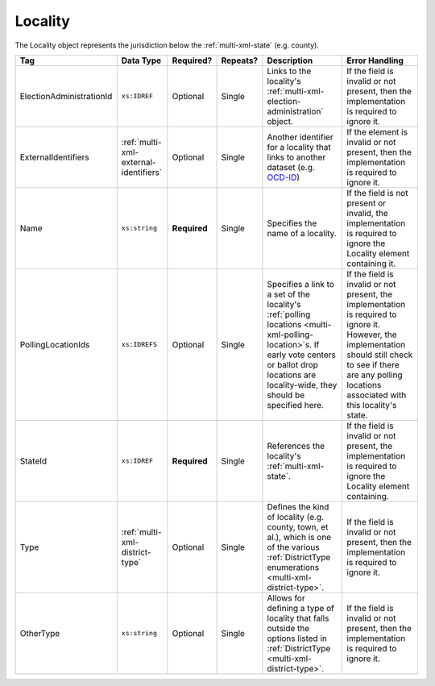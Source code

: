 .. This file is auto-generated.  Do not edit it by hand!

.. _multi-xml-locality:

Locality
========

The Locality object represents the jurisdiction below the :ref:`multi-xml-state` (e.g. county).

+--------------------------+---------------------------------------+--------------+--------------+------------------------------------------+------------------------------------------+
| Tag                      | Data Type                             | Required?    | Repeats?     | Description                              | Error Handling                           |
+==========================+=======================================+==============+==============+==========================================+==========================================+
| ElectionAdministrationId | ``xs:IDREF``                          | Optional     | Single       | Links to the locality's                  | If the field is invalid or not present,  |
|                          |                                       |              |              | :ref:`multi-xml-election-administration` | then the implementation is required to   |
|                          |                                       |              |              | object.                                  | ignore it.                               |
+--------------------------+---------------------------------------+--------------+--------------+------------------------------------------+------------------------------------------+
| ExternalIdentifiers      | :ref:`multi-xml-external-identifiers` | Optional     | Single       | Another identifier for a locality that   | If the element is invalid or not         |
|                          |                                       |              |              | links to another dataset (e.g.           | present, then the implementation is      |
|                          |                                       |              |              | `OCD-ID`_)                               | required to ignore it.                   |
+--------------------------+---------------------------------------+--------------+--------------+------------------------------------------+------------------------------------------+
| Name                     | ``xs:string``                         | **Required** | Single       | Specifies the name of a locality.        | If the field is not present or invalid,  |
|                          |                                       |              |              |                                          | the implementation is required to ignore |
|                          |                                       |              |              |                                          | the Locality element containing it.      |
+--------------------------+---------------------------------------+--------------+--------------+------------------------------------------+------------------------------------------+
| PollingLocationIds       | ``xs:IDREFS``                         | Optional     | Single       | Specifies a link to a set of the         | If the field is invalid or not present,  |
|                          |                                       |              |              | locality's :ref:`polling locations       | the implementation is required to ignore |
|                          |                                       |              |              | <multi-xml-polling-location>`s. If early | it. However, the implementation should   |
|                          |                                       |              |              | vote centers or ballot drop locations    | still check to see if there are any      |
|                          |                                       |              |              | are locality-wide, they should be        | polling locations associated with this   |
|                          |                                       |              |              | specified here.                          | locality's state.                        |
+--------------------------+---------------------------------------+--------------+--------------+------------------------------------------+------------------------------------------+
| StateId                  | ``xs:IDREF``                          | **Required** | Single       | References the locality's                | If the field is invalid or not present,  |
|                          |                                       |              |              | :ref:`multi-xml-state`.                  | the implementation is required to ignore |
|                          |                                       |              |              |                                          | the Locality element containing.         |
+--------------------------+---------------------------------------+--------------+--------------+------------------------------------------+------------------------------------------+
| Type                     | :ref:`multi-xml-district-type`        | Optional     | Single       | Defines the kind of locality (e.g.       | If the field is invalid or not present,  |
|                          |                                       |              |              | county, town, et al.), which is one of   | then the implementation is required to   |
|                          |                                       |              |              | the various :ref:`DistrictType           | ignore it.                               |
|                          |                                       |              |              | enumerations <multi-xml-district-type>`. |                                          |
+--------------------------+---------------------------------------+--------------+--------------+------------------------------------------+------------------------------------------+
| OtherType                | ``xs:string``                         | Optional     | Single       | Allows for defining a type of locality   | If the field is invalid or not present,  |
|                          |                                       |              |              | that falls outside the options listed in | then the implementation is required to   |
|                          |                                       |              |              | :ref:`DistrictType                       | ignore it.                               |
|                          |                                       |              |              | <multi-xml-district-type>`.              |                                          |
+--------------------------+---------------------------------------+--------------+--------------+------------------------------------------+------------------------------------------+

.. _OCD-ID: http://opencivicdata.readthedocs.org/en/latest/ocdids.html

.. code-block:: xml
   :linenos:

   <Locality id="loc70001">
     <ElectionAdministrationId>ea40001</ElectionAdministrationId>
     <ExternalIdentifiers>
       <ExternalIdentifier>
         <Type>ocd-id</Type>
         <Value>ocd-division/country:us/state:va/county:albemarle</Value>
       </ExternalIdentifier>
     </ExternalIdentifiers>
     <Name>ALBEMARLE COUNTY</Name>
     <StateId>st51</StateId>
     <Type>county</Type>
   </Locality>
